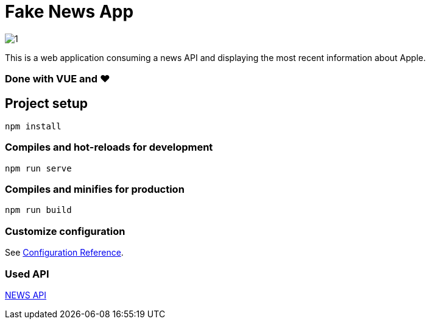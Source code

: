 = Fake News App

image:/screen.png?raw=true[1]

This is a web application consuming a news API and displaying the most recent information about Apple.

=== Done with VUE and ❤


== Project setup
```
npm install
```

=== Compiles and hot-reloads for development
```
npm run serve
```

=== Compiles and minifies for production
```
npm run build
```

=== Customize configuration
See https://cli.vuejs.org/config/[Configuration Reference].

=== Used API
https://newsapi.org/[NEWS API]